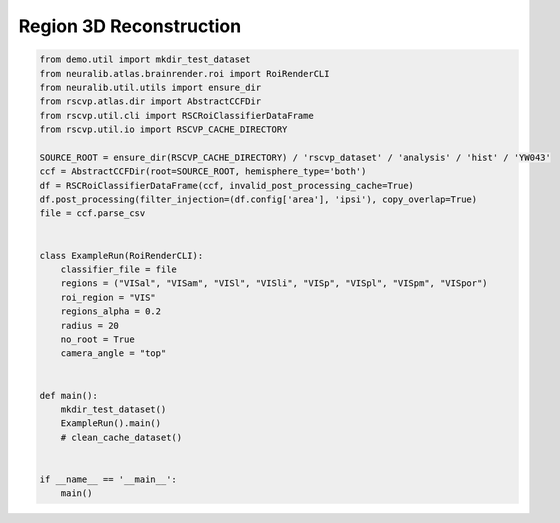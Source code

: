 Region 3D Reconstruction
=========================

.. code-block:: python

    from demo.util import mkdir_test_dataset
    from neuralib.atlas.brainrender.roi import RoiRenderCLI
    from neuralib.util.utils import ensure_dir
    from rscvp.atlas.dir import AbstractCCFDir
    from rscvp.util.cli import RSCRoiClassifierDataFrame
    from rscvp.util.io import RSCVP_CACHE_DIRECTORY

    SOURCE_ROOT = ensure_dir(RSCVP_CACHE_DIRECTORY) / 'rscvp_dataset' / 'analysis' / 'hist' / 'YW043'
    ccf = AbstractCCFDir(root=SOURCE_ROOT, hemisphere_type='both')
    df = RSCRoiClassifierDataFrame(ccf, invalid_post_processing_cache=True)
    df.post_processing(filter_injection=(df.config['area'], 'ipsi'), copy_overlap=True)
    file = ccf.parse_csv


    class ExampleRun(RoiRenderCLI):
        classifier_file = file
        regions = ("VISal", "VISam", "VISl", "VISli", "VISp", "VISpl", "VISpm", "VISpor")
        roi_region = "VIS"
        regions_alpha = 0.2
        radius = 20
        no_root = True
        camera_angle = "top"


    def main():
        mkdir_test_dataset()
        ExampleRun().main()
        # clean_cache_dataset()


    if __name__ == '__main__':
        main()



.. seealso::

    - `demo script link <https://github.com/ytsimon2004/rscvp/blob/main/demo/example_3d_reconstruction.py>`_

